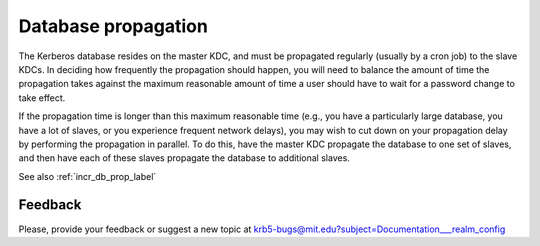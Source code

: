 .. _db_prop_label:

Database propagation
====================

The Kerberos database resides on the master KDC, and must be
propagated regularly (usually by a cron job) to the slave KDCs.  In
deciding how frequently the propagation should happen, you will need
to balance the amount of time the propagation takes against the
maximum reasonable amount of time a user should have to wait for a
password change to take effect.

If the propagation time is longer than this maximum reasonable time
(e.g., you have a particularly large database, you have a lot of
slaves, or you experience frequent network delays), you may wish to
cut down on your propagation delay by performing the propagation in
parallel.  To do this, have the master KDC propagate the database to
one set of slaves, and then have each of these slaves propagate the
database to additional slaves.

See also :ref:`incr_db_prop_label`


Feedback
--------

Please, provide your feedback or suggest a new topic at
krb5-bugs@mit.edu?subject=Documentation___realm_config
